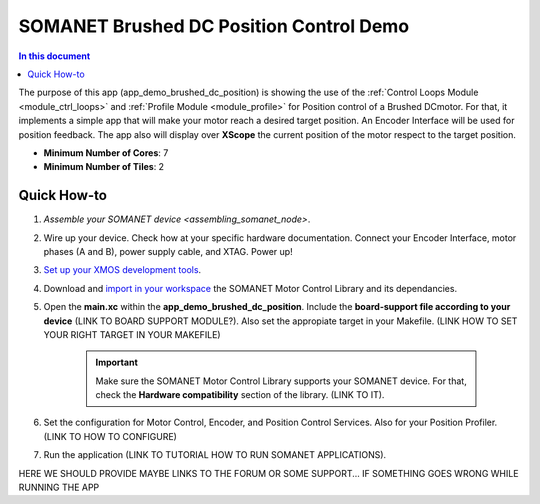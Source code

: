 .. _brushed_dc_position_control_demo:

=================================
SOMANET Brushed DC Position Control Demo
=================================

.. contents:: In this document
    :backlinks: none
    :depth: 3

The purpose of this app (app_demo_brushed_dc_position) is showing the use of the :ref:`Control Loops Module <module_ctrl_loops>` and :ref:`Profile Module <module_profile>` for Position control of a Brushed DCmotor. For that, it implements a simple app that will make your motor reach a desired target position. An Encoder Interface will be used for position feedback. The app also will display over **XScope** the current position of the motor respect to the target position.

* **Minimum Number of Cores**: 7
* **Minimum Number of Tiles**: 2

.. cssclass:: github

  `See Application on Public Repository <https://github.com/synapticon/sc_sncn_motorcontrol/tree/develop/examples/app_demo_brushed_dc_position/>`_

Quick How-to
============
1. `Assemble your SOMANET device <assembling_somanet_node>`.
2. Wire up your device. Check how at your specific hardware documentation. Connect your Encoder Interface, motor phases (A and B), power supply cable, and XTAG. Power up!
3. `Set up your XMOS development tools <getting_started_xmos_dev_tools>`_. 
4. Download and `import in your workspace <getting_started_importing_library>`_ the SOMANET Motor Control Library and its dependancies.
5. Open the **main.xc** within  the **app_demo_brushed_dc_position**. Include the **board-support file according to your device** (LINK TO BOARD SUPPORT MODULE?). Also set the appropiate target in your Makefile. (LINK HOW TO SET YOUR RIGHT TARGET IN YOUR MAKEFILE)

    .. important:: Make sure the SOMANET Motor Control Library supports your SOMANET device. For that, check the **Hardware compatibility** section of the library. (LINK TO IT).

6. Set the configuration for Motor Control, Encoder, and Position Control Services. Also for your Position Profiler.  (LINK TO HOW TO CONFIGURE) 
7. Run the application (LINK TO TUTORIAL HOW TO RUN SOMANET APPLICATIONS).

HERE WE SHOULD PROVIDE MAYBE LINKS TO THE FORUM OR SOME SUPPORT... IF SOMETHING GOES WRONG WHILE RUNNING THE APP


